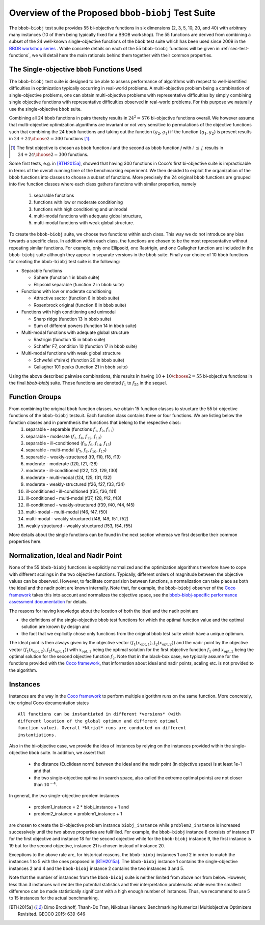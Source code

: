 ==================================================
Overview of the Proposed ``bbob-biobj`` Test Suite
==================================================

The ``bbob-biobj`` test suite provides 55 bi-objective functions in six
dimensions (2, 3, 5, 10, 20, and 40) with arbitrary many instances (10 of them being typically fixed for a BBOB workshop).
The 55 functions are derived from combining a subset of the 24 well-known
single-objective functions of the ``bbob`` test suite which
has been used since 2009 in the `BBOB workshop series
<http://numbbo.github.io/workshops/>`_ . While concrete details on each of
the 55 ``bbob-biobj`` functions will be given in
:ref:`sec-test-functions`, we will detail here the main rationals behind
them together with their common properties.


The Single-objective ``bbob`` Functions Used
--------------------------------------------
The ``bbob-biobj`` test suite is designed to be able to assess  performance of algorithms with respect to well-identified difficulties in optimization typically  occurring in real-world problems. A multi-objective problem being a combination of single-objective problems, one can obtain multi-objective problems with representative difficulties by simply combining single objective functions with representative difficulties observed in real-world problems. For this purpose we naturally use the single-objective ``bbob`` suite.

Combining all 24 ``bbob`` functions in pairs thereby results in
:math:`24^2=576` bi-objective functions overall. We however assume that multi-objective optimization algorithms are invariant or not very sensitive to permutations of the objective functions such that combining the 24  ``bbob`` functions and taking out the function :math:`(g_2,g_1)` if the function :math:`(g_1,g_2)` is present results in :math:`24+ {24 \choose 2} = 300` functions [#]_.

.. Given that most (if not all) multi-objective optimization algorithms are
.. invariant to permutations of the objective functions, a bi-objective
.. function combining for example the sphere function as the first
.. objective with the Rastrigin function as the second objective will
.. result in the same performance than if the Rastrigin function is the
.. first and the sphere function is the second objective function. 
.. Hence, we should keep only one of the resulting
.. bi-objective functions. Combining then all 24 ``bbob`` functions

.. [#] The first objective is chosen as ``bbob`` function *i*
  and the second as ``bbob`` function *j* with *i* :math:`\leq` *j*,
  results in :math:`24+ {24 \choose 2} = 300` functions.

Some first tests, e.g. in [BTH2015a]_, showed that having 300 functions
in Coco's first bi-objective suite is impracticable in terms
of the overall running time of the benchmarking experiment.  We then decided to exploit the organization of the ``bbob`` functions into classes to choose a subset of functions. More precisely the 24 original ``bbob`` functions are grouped into five function
classes where each class gathers functions with similar properties, namely
 1. separable functions
 2. functions with low or moderate conditioning
 3. functions with high conditioning and unimodal
 4. multi-modal functions with adequate global structure, 
 5. multi-modal functions with weak global structure.



To create the ``bbob-biobj`` suite, we choose two functions within each class. This way we do not introduce any bias towards a specific class. In addition within each class, the functions are chosen to be the most
representative without repeating similar functions. For example,
only one Ellipsoid, one Rastrigin, and one Gallagher function are
included in the ``bbob-biobj`` suite although they appear in
separate versions in the ``bbob`` suite. Finally our choice of  10 ``bbob`` functions for creating the ``bbob-biobj`` test suite is the following:

.. We chose two functions within each class
..  consider only the following 10 of the 24 ``bbob``
.. functions:


.. The above ten ``bbob`` functions have been chosen for the creation
.. of the ``bbob-biobj`` suite in a way to not introduce any bias
.. towards a specific class
.. by choosing exactly two functions per ``bbob`` function class.
.. Within each class, the functions were chosen to be the most
.. representative without repeating similar functions. For example,
.. only one Ellipsoid, one Rastrigin, and one Gallagher function are
.. included in the ``bbob-biobj`` suite although they appear in
.. separate versions in the ``bbob`` suite.


* Separable functions

  - Sphere (function 1 in ``bbob`` suite)
  - Ellipsoid separable (function 2 in ``bbob`` suite)

* Functions with low or moderate conditioning 

  - Attractive sector (function 6 in ``bbob`` suite)
  - Rosenbrock original (function 8 in ``bbob`` suite)

* Functions with high conditioning and unimodal 

  - Sharp ridge (function 13 in ``bbob`` suite)
  - Sum of different powers (function 14 in ``bbob`` suite)

* Multi-modal functions with adequate global structure 

  - Rastrigin (function 15 in ``bbob`` suite)
  - Schaffer F7, condition 10 (function 17 in ``bbob`` suite)

* Multi-modal functions with weak global structure 

  - Schwefel x*sin(x) (function 20 in ``bbob`` suite)
  - Gallagher 101 peaks (function 21 in ``bbob`` suite)

  
Using the above described pairwise combinations, this results in
having :math:`10+{10 \choose 2} = 55` bi-objective functions in
the final `bbob-biobj` suite. Those functions are denoted :math:`f_1` to :math:`f_{55}` in the sequel.

.. The next section gives the
.. reasoning behind choosing exactly these 10 functions.

  

Function Groups
---------------------------------------------------------------



From combining the original ``bbob`` function classes, we obtain 15 function classes to structure the 55 bi-objective functions of the ``bbob-biobj`` testsuit. Each function class contains three or four functions. We are listing below the function classes and in parenthesis  the functions that belong to the respective class:
 1. separable - separable (functions :math:`f_1`, :math:`f_2`, :math:`f_{11}`)
 2. separable - moderate (:math:`f_3`, :math:`f_4`, :math:`f_{12}`, :math:`f_{13}`)
 3. separable - ill-conditioned (:math:`f_5`, :math:`f_6`, :math:`f_{14}`, :math:`f_{15}`)
 4. separable - multi-modal (:math:`f_7`, :math:`f_8`, :math:`f_{16}`, :math:`f_{17}`)
 5. separable - weakly-structured (f9, f10, f18, f19)
 6. moderate - moderate (f20, f21, f28)
 7. moderate - ill-conditioned (f22, f23, f29, f30)
 8. moderate - multi-modal (f24, f25, f31, f32)
 9. moderate - weakly-structured (f26, f27, f33, f34)
 10. ill-conditioned - ill-conditioned (f35, f36, f41)
 11. ill-conditioned - multi-modal (f37, f28, f42, f43)
 12. ill-conditioned - weakly-structured (f39, f40, f44, f45)
 13. multi-modal - multi-modal (f46, f47, f50)
 14. multi-modal - weakly structured (f48, f49, f51, f52)
 15. weakly structured - weakly structured (f53, f54, f55)


.. The original ``bbob`` function classes also allow to group the
.. 55 ``bbob-biobj`` functions, dependend on the
.. classes of the individual objective functions. Depending
.. on whether two functions of the same class are combined
.. or not, these resulting 15 new function classes contain three
.. or four functions:


More details about the single functions can be found in the next
section whereas we first describe their common properties here.


Normalization, Ideal and Nadir Point
------------------------------------
None of the 55 ``bbob-biobj`` functions is explicitly normalized and the
optimization algorithms therefore have to cope with different scalings
in the two objective functions. Typically, different orders of magnitude
between the objective values can be observed.
However, to facilitate comparision between functions, a
normalization can take place as both the ideal and the nadir point are
known internally. Note that, for example, the ``bbob-biobj`` observer of
the `Coco framework`_ takes this into account and normalizes the objective
space, see the `bbob-biobj-specific performance assessment documentation 
<http://numbbo.github.io/coco-doc/bbob-biobj/perf-assessment/>`_ for
details.

The reasons for having knowledge about the location of both the ideal and
the nadir point are

* the definitions of the single-objective ``bbob`` test functions for 
  which the optimal function value and the optimal solution are known
  by design and

* the fact that we explicitly chose only functions from the original
  ``bbob`` test suite which have a unique optimum.

The ideal point is then always given by the objective vector
:math:`(f_1(x_{\text{opt},1}), f_2(x_{\text{opt},2}))` and the nadir point by the
objective vector :math:`(f_1(x_{\text{opt},2}), f_2(x_{\text{opt},1}))`
with :math:`x_{\text{opt},1}` being the optimal solution for the first
objective function :math:`f_1` and :math:`x_{\text{opt},2}` being the
optimal solution for the second objective function :math:`f_2`.
Note that in the black-box case, we typically assume for the functions
provided with the `Coco framework`_, that information about ideal and
nadir points, scaling etc. is not provided to the algorithm.



Instances
---------
Instances are the way in the `Coco framework`_ to perform multiple
algorithm runs on the same function. More concretely, the original
Coco documentation states

::

  All functions can be instantiated in different *versions* (with
  different location of the global optimum and different optimal
  function value). Overall *Ntrial* runs are conducted on different
  instantiations.

Also in the bi-objective case, we provide the idea of instances by
relying on the instances provided within the single-objective
``bbob`` suite. In addition, we assert that
  
  * the distance (Euclidean norm) between the ideal and the nadir
    point (in objective space) is at least 1e-1 and that
	
  * the two single-objective optima (in search space, also called
    the extreme optimal points) are not closer than :math:`10^{-4}`.
	 
In general, the two single-objective problem instances 

 * problem1_instance = 2 \* biobj_instance + 1 and
 * problem2_instance = problem1_instance + 1

are chosen to create the bi-objective problem instance ``biobj_instance``
while ``problem2_instance`` is increased successively until the two above
properties are fullfilled. For example, the ``bbob-biobj`` instance
8 consists of instance 17 for the first objective and instance 18 for
the second objective while for the ``bbob-biobj`` instance 9, the
first instance is 19 but for the second objective, instance 21 is chosen
instead of instance 20.

Exceptions to the above rule are, for historical reasons, the
``bbob-biobj`` instances 1 and 2 in order to match the instances
1 to 5 with the ones proposed in [BTH2015a]_. The ``bbob-biobj``
instance 1 contains the single-objective instances 2 and 4 and
the ``bbob-biobj`` instance 2 contains the two instances 3 and 5.

Note that the number of instances from the ``bbob-biobj`` suite is neither
limited from above nor from below. However, less than 3 instances will
render the potential statistics and their interpretation problematic
while even the smallest difference can be made statistically
significant with a high enough number of instances. Thus, we
recommend to use 5 to 15 instances for the actual benchmarking.


  
  
.. _`Coco framework`: https://github.com/numbbo/coco

.. [BTH2015a] Dimo Brockhoff, Thanh-Do Tran, Nikolaus Hansen:
   Benchmarking Numerical Multiobjective Optimizers Revisited.
   GECCO 2015: 639-646

